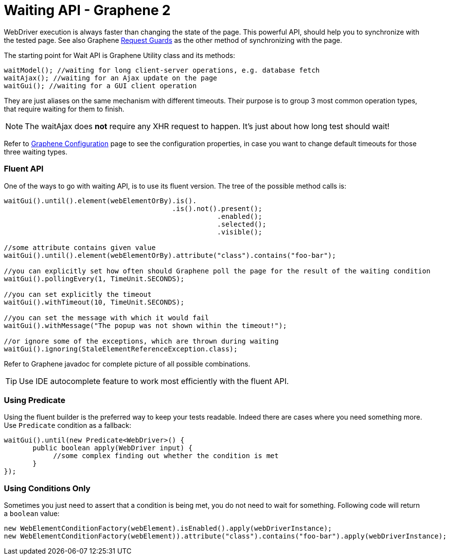 Waiting API - Graphene 2
========================
ifdef::env-github,env-browser[:outfilesuffix: .adoc]

WebDriver execution is always faster than changing the state of the
page. This powerful API, should help you to synchronize with the tested
page. See also Graphene <<request-guards#, Request Guards>> as the other
method of synchronizing with the page.

The starting point for Wait API is Graphene Utility class and its
methods:

[source,java]
----
waitModel(); //waiting for long client-server operations, e.g. database fetch
waitAjax(); //waiting for an Ajax update on the page
waitGui(); //waiting for a GUI client operation
----

They are just aliases on the same mechanism with different timeouts.
Their purpose is to group 3 most common operation types, that require
waiting for them to finish.

NOTE: The waitAjax does *not* require any XHR request to happen.
It's just about how long test should wait!

Refer to <<graphene-configuration#, Graphene Configuration>> page to see the
configuration properties, in case you
want to change default timeouts for those three waiting types.

[[fluent-api]]
Fluent API
~~~~~~~~~~

One of the ways to go with waiting API, is to use its fluent version.
The tree of the possible method calls is:

[source,java]
----
waitGui().until().element(webElementOrBy).is().
                                         .is().not().present();
                                                    .enabled();
                                                    .selected();
                                                    .visible();

//some attribute contains given value
waitGui().until().element(webElementOrBy).attribute("class").contains("foo-bar");

//you can explicitly set how often should Graphene poll the page for the result of the waiting condition
waitGui().pollingEvery(1, TimeUnit.SECONDS);

//you can set explicitly the timeout
waitGui().withTimeout(10, TimeUnit.SECONDS);

//you can set the message with which it would fail
waitGui().withMessage("The popup was not shown within the timeout!");

//or ignore some of the exceptions, which are thrown during waiting
waitGui().ignoring(StaleElementReferenceException.class);
----

Refer to Graphene javadoc for complete picture of all possible
combinations.

TIP: Use IDE autocomplete feature to work most efficiently with the fluent
API.

[[using-predicate]]
Using Predicate
~~~~~~~~~~~~~~~

Using the fluent builder is the preferred way to keep your tests
readable. Indeed there are cases where you need something more. Use
`Predicate` condition as a fallback:

[source,java]
----
waitGui().until(new Predicate<WebDriver>() {
       public boolean apply(WebDriver input) {
            //some complex finding out whether the condition is met
       }
});
----

[[using-conditions-only]]
Using Conditions Only
~~~~~~~~~~~~~~~~~~~~~

Sometimes you just need to assert that a condition is being met, you do
not need to wait for something. Following code will return a `boolean`
value:

[source,java]
----
new WebElementConditionFactory(webElement).isEnabled().apply(webDriverInstance);
new WebElementConditionFactory(webElement)).attribute("class").contains("foo-bar").apply(webDriverInstance);
----
